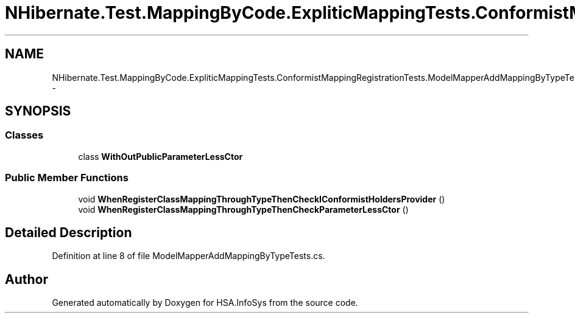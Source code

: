 .TH "NHibernate.Test.MappingByCode.ExpliticMappingTests.ConformistMappingRegistrationTests.ModelMapperAddMappingByTypeTests" 3 "Fri Jul 5 2013" "Version 1.0" "HSA.InfoSys" \" -*- nroff -*-
.ad l
.nh
.SH NAME
NHibernate.Test.MappingByCode.ExpliticMappingTests.ConformistMappingRegistrationTests.ModelMapperAddMappingByTypeTests \- 
.SH SYNOPSIS
.br
.PP
.SS "Classes"

.in +1c
.ti -1c
.RI "class \fBWithOutPublicParameterLessCtor\fP"
.br
.in -1c
.SS "Public Member Functions"

.in +1c
.ti -1c
.RI "void \fBWhenRegisterClassMappingThroughTypeThenCheckIConformistHoldersProvider\fP ()"
.br
.ti -1c
.RI "void \fBWhenRegisterClassMappingThroughTypeThenCheckParameterLessCtor\fP ()"
.br
.in -1c
.SH "Detailed Description"
.PP 
Definition at line 8 of file ModelMapperAddMappingByTypeTests\&.cs\&.

.SH "Author"
.PP 
Generated automatically by Doxygen for HSA\&.InfoSys from the source code\&.
